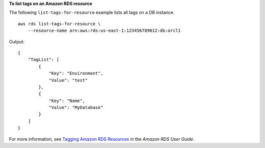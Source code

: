 **To list tags on an Amazon RDS resource**

The following ``list-tags-for-resource`` example lists all tags on a DB instance. ::

    aws rds list-tags-for-resource \
        --resource-name arn:aws:rds:us-east-1:123456789012:db:orcl1

Output::

    {
        "TagList": [
            {
                "Key": "Environment",
                "Value": "test"
            },
            {
                "Key": "Name",
                "Value": "MyDatabase"
            }
        ]
    }

For more information, see `Tagging Amazon RDS Resources <https://docs.aws.amazon.com/AmazonRDS/latest/UserGuide/USER_Tagging.html>`__ in the *Amazon RDS User Guide*.